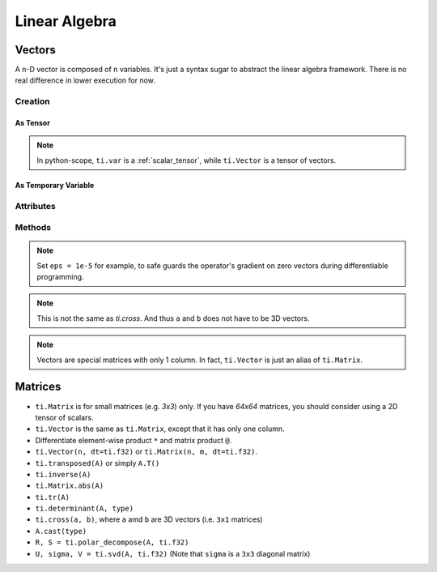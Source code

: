 .. _linalg:

Linear Algebra
==============

Vectors
-------

A ``n``-D vector is composed of ``n`` variables. It's just a syntax sugar to abstract the linear algebra framework. There is no real difference in lower execution for now.


Creation
++++++++

As Tensor
:::::::::

.. function:: ti.Vector(n, dt=type, shape=shape)

    :parameter n: (scalar) how many compoments / dimensions of the vector
    :parameter type: (DataType) data type of the compoments
    :parameter shape: (scalar or tuple) shape of the tensor, see :ref:`tensor`

    This creates a 3x3 tensor of 3D vectors:
    ::
        # (python-scope)
        a = ti.Vector(3, dt=ti.f32, shape=(3, 3))

.. note::

    In python-scope, ``ti.var`` is a :ref:`scalar_tensor`, while ``ti.Vector`` is a tensor of vectors.
 

As Temporary Variable
:::::::::::::::::::::

.. function:: ti.Vector([x, y, ...])

    :parameter x: (scalar) the first compoment of vector
    :parameter y: (scalar) the second compoment of vector

    This creates a 3D vector with compoments initialized with (2, 3, 4):
    ::
        # (taichi-scope)
        a = ti.Vector([2, 3, 4])
 

Attributes
++++++++++

.. attribute:: a[i]

    :parameter a: (Vector) the vector
    :parameter i: (scalar) index of the compoment

    This extracts the first compoment of vector ``a``:
    ::
        x = a[0]

    This sets the second compoment of ``a`` to 4:
    ::
        a[1] = 4

    TODO: add descriptions about ``a(i, j)``


Methods
+++++++

.. function:: a.norm(eps = 0)

    :parameter a: (Vector)
    :parameter eps: (optional, scalar) usually be 0, see note below
    :return: (scalar) the magnitude / length / norm of vector

    e.g.:
    ::
        a = ti.Vector([3, 4])
        a.norm() # sqrt(3*3 + 4*4 + 0) = 5
    
    These two are equivalent:
    ::
        ti.sqrt(a.dot(a) + eps)
        a.norm(eps)

.. note::
    Set ``eps = 1e-5`` for example, to safe guards the operator's gradient on zero vectors during differentiable programming.


.. function:: a.dot(b)

    :parameter a: (Vector)
    :parameter b: (Vector)
    :return: (scalar) the dot product / inner product of ``a`` and ``b``

    e.g.:
    ::
        a = ti.Vector([1, 3])
        b = ti.Vector([2, 4])
        a.dot(b) # 1*2 + 3*4 = 14


.. function:: ti.cross(a, b)

    :parameter a: (Vector, 3D)
    :parameter b: (Vector, 3D)
    :return: (Vector, 3D) the cross product of ``a`` and ``b``

    We use right-handed coordinate system, e.g.:
    ::
        a = ti.Vector([1, 2, 3])
        b = ti.Vector([4, 5, 6])
        c = ti.cross(a, b) # [2*6 - 5*3, 4*3 - 1*6, 1*5 - 4*2]


.. function:: ti.outer_product(a, b)

    :parameter a: (Vector)
    :parameter b: (Vector)
    :return: (Matrix) the outer product of ``a`` and ``b``

    e.g.:
    ::
        a = ti.Vector([1, 2, 3])
        b = ti.Vector([4, 5, 6])
        c = ti.outer_product(a, b) # NOTE: c[i, j] = a[i] * b[j]
        # c = [[1*4, 1*5, 1*6], [2*4, 2*5, 2*6], [3*4, 3*5, 3*6]]

.. note::
    This is not the same as `ti.cross`. And thus ``a`` and ``b`` does not have to be 3D vectors.


.. function:: a.cast(dt)

    :parameter a: (Vector)
    :parameter dt: (DataType)
    :return: (Vector) vector with all compoments of ``a`` casted into type ``dt``

    e.g.:
    ::
        # (taichi-scope)
        a = ti.Vector([1.6, 2.3])
        a.cast(ti.i32) # [2, 3]

.. note::
    Vectors are special matrices with only 1 column. In fact, ``ti.Vector`` is just an alias of ``ti.Matrix``.



Matrices
--------

- ``ti.Matrix`` is for small matrices (e.g. `3x3`) only. If you have `64x64` matrices, you should consider using a 2D tensor of scalars.
- ``ti.Vector`` is the same as ``ti.Matrix``, except that it has only one column.
- Differentiate element-wise product ``*`` and matrix product ``@``.
- ``ti.Vector(n, dt=ti.f32)`` or ``ti.Matrix(n, m, dt=ti.f32)``.
- ``ti.transposed(A)`` or simply ``A.T()``
- ``ti.inverse(A)``
- ``ti.Matrix.abs(A)``
- ``ti.tr(A)``
- ``ti.determinant(A, type)``
- ``ti.cross(a, b)``, where ``a`` amd ``b`` are 3D vectors (i.e. ``3x1`` matrices)
- ``A.cast(type)``
- ``R, S = ti.polar_decompose(A, ti.f32)``
- ``U, sigma, V = ti.svd(A, ti.f32)`` (Note that ``sigma`` is a ``3x3`` diagonal matrix)


